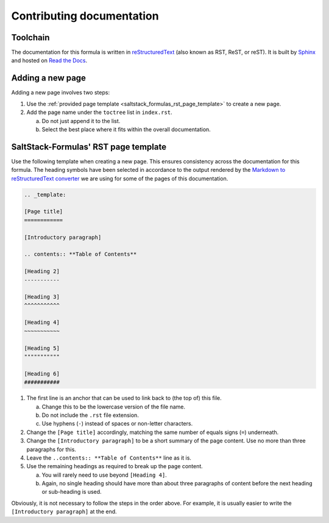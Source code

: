 .. _contributing_docs:

Contributing documentation
==========================

|docs|

.. |docs| image:: https://readthedocs.org/projects/docs/badge/?version=latest
   :alt: Documentation Status
   :scale: 100%
   :target: https://template-formula.readthedocs.io/en/latest/?badge=latest

Toolchain
^^^^^^^^^

The documentation for this formula is written in
`reStructuredText <https://en.wikipedia.org/wiki/ReStructuredText>`_
(also known as RST, ReST, or reST).
It is built by
`Sphinx <https://en.wikipedia.org/wiki/Sphinx_(documentation_generator)>`_
and hosted on
`Read the Docs <https://en.wikipedia.org/wiki/Read_the_Docs>`_.

Adding a new page
^^^^^^^^^^^^^^^^^

Adding a new page involves two steps:

#. Use the
   :ref:`provided page template <saltstack_formulas_rst_page_template>`
   to create a new page.
#. Add the page name under the ``toctree`` list in ``index.rst``.

   a. Do not just append it to the list.
   #. Select the best place where it fits within the overall documentation.

SaltStack-Formulas' RST page template
^^^^^^^^^^^^^^^^^^^^^^^^^^^^^^^^^^^^^

.. _saltstack_formulas_rst_page_template

Use the following template when creating a new page.
This ensures consistency across the documentation for this formula.
The heading symbols have been selected in accordance to the output rendered by the
`Markdown to reStructuredText converter <https://github.com/miyakogi/m2r#restrictions>`_
we are using for some of the pages of this documentation.

.. code-block:: rst

   .. _template:

   [Page title]
   ============

   [Introductory paragraph]

   .. contents:: **Table of Contents**

   [Heading 2]
   -----------

   [Heading 3]
   ^^^^^^^^^^^

   [Heading 4]
   ~~~~~~~~~~~

   [Heading 5]
   """""""""""

   [Heading 6]
   ###########

#. The first line is an anchor that can be used to link back to (the top of)
   this file.

   a. Change this to be the lowercase version of the file name.
   #. Do not include the ``.rst`` file extension.
   #. Use hyphens (``-``) instead of spaces or non-letter characters.

#. Change the ``[Page title]`` accordingly, matching the same number of equals
   signs (``=``) underneath.
#. Change the ``[Introductory paragraph]`` to be a short summary of the page
   content.
   Use no more than three paragraphs for this.
#. Leave the ``..contents:: **Table of Contents**`` line as it is.
#. Use the remaining headings as required to break up the page content.

   a. You will rarely need to use beyond ``[Heading 4]``.
   #. Again, no single heading should have more than about three paragraphs of
      content before the next heading or sub-heading is used.

Obviously, it is not necessary to follow the steps in the order above.
For example, it is usually easier to write the ``[Introductory paragraph]``
at the end.

